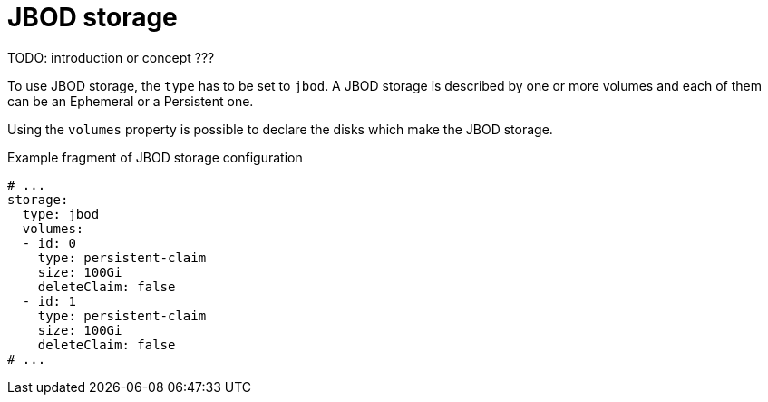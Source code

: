 // Module included in the following assemblies:
//
// assembly-storage.adoc

[id='ref-jbod-storage-{context}']
= JBOD storage

TODO: introduction or concept ???

To use JBOD storage, the `type` has to be set to `jbod`.
A JBOD storage is described by one or more volumes and each of them can be an Ephemeral or a Persistent one.

Using the `volumes` property is possible to declare the disks which make the JBOD storage.

.Example fragment of JBOD storage configuration
[source,yaml]
----
# ...
storage:
  type: jbod
  volumes:
  - id: 0
    type: persistent-claim
    size: 100Gi
    deleteClaim: false
  - id: 1
    type: persistent-claim
    size: 100Gi
    deleteClaim: false
# ...
----